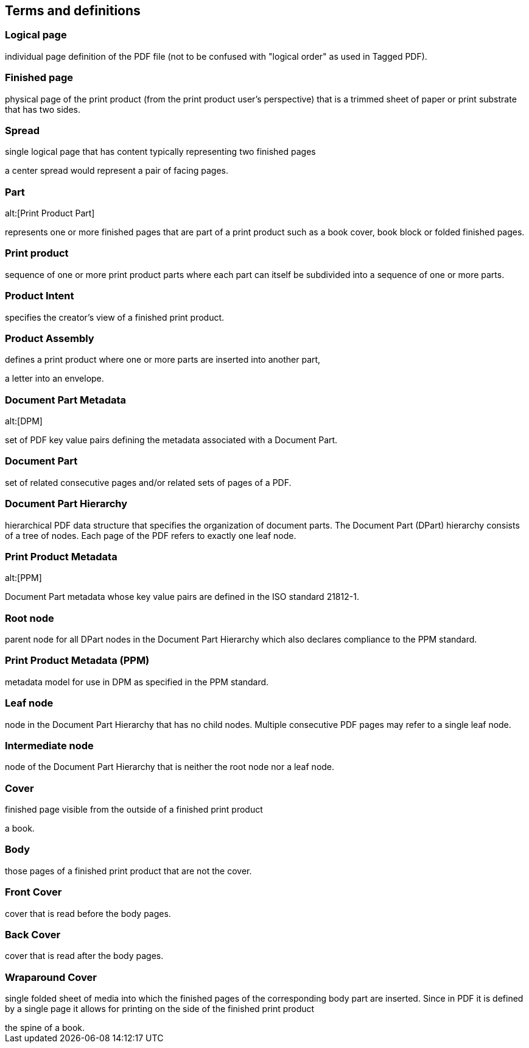 
== Terms and definitions

=== Logical page

individual page definition of the PDF file (not to be confused with "logical
order" as used in Tagged PDF).

=== Finished page

physical page of the print product (from the print product user's perspective)
that is a trimmed sheet of paper or print substrate that has two sides.

=== Spread

single logical page that has content typically representing two finished pages

[example]
a center spread would represent a pair of facing pages.

=== Part
alt:[Print Product Part]

represents one or more finished pages that are part of a print product such as a
book cover, book block or folded finished pages.

=== Print product

sequence of one or more print product parts where each part can itself be
subdivided into a sequence of one or more parts.

=== Product Intent

specifies the creator's view of a finished print product.

=== Product Assembly

defines a print product where one or more parts are inserted into another part,

[example]
a letter into an envelope.

=== Document Part Metadata
alt:[DPM]

set of PDF key value pairs defining the metadata associated with a Document
Part.

=== Document Part

set of related consecutive pages and/or related sets of pages of a PDF.

=== Document Part Hierarchy

hierarchical PDF data structure that specifies the organization of document
parts. The Document Part (DPart) hierarchy consists of a tree of nodes. Each
page of the PDF refers to exactly one leaf node.

=== Print Product Metadata
alt:[PPM]

Document Part metadata whose key value pairs are defined in the ISO standard
21812-1.

=== Root node

parent node for all DPart nodes in the Document Part Hierarchy which also
declares compliance to the PPM standard.

=== Print Product Metadata (PPM)

metadata model for use in DPM as specified in the PPM standard.

=== Leaf node

node in the Document Part Hierarchy that has no child nodes. Multiple
consecutive PDF pages may refer to a single leaf node.

=== Intermediate node

node of the Document Part Hierarchy that is neither the root node nor a leaf
node.

=== Cover

finished page visible from the outside of a finished print product

[example]
a book.

=== Body

those pages of a finished print product that are not the cover.

=== Front Cover

cover that is read before the body pages.

=== Back Cover

cover that is read after the body pages.

=== Wraparound Cover

single folded sheet of media into which the finished pages of the corresponding
body part are inserted. Since in PDF it is defined by a single page it allows
for printing on the side of the finished print product

[example]
the spine of a book.


